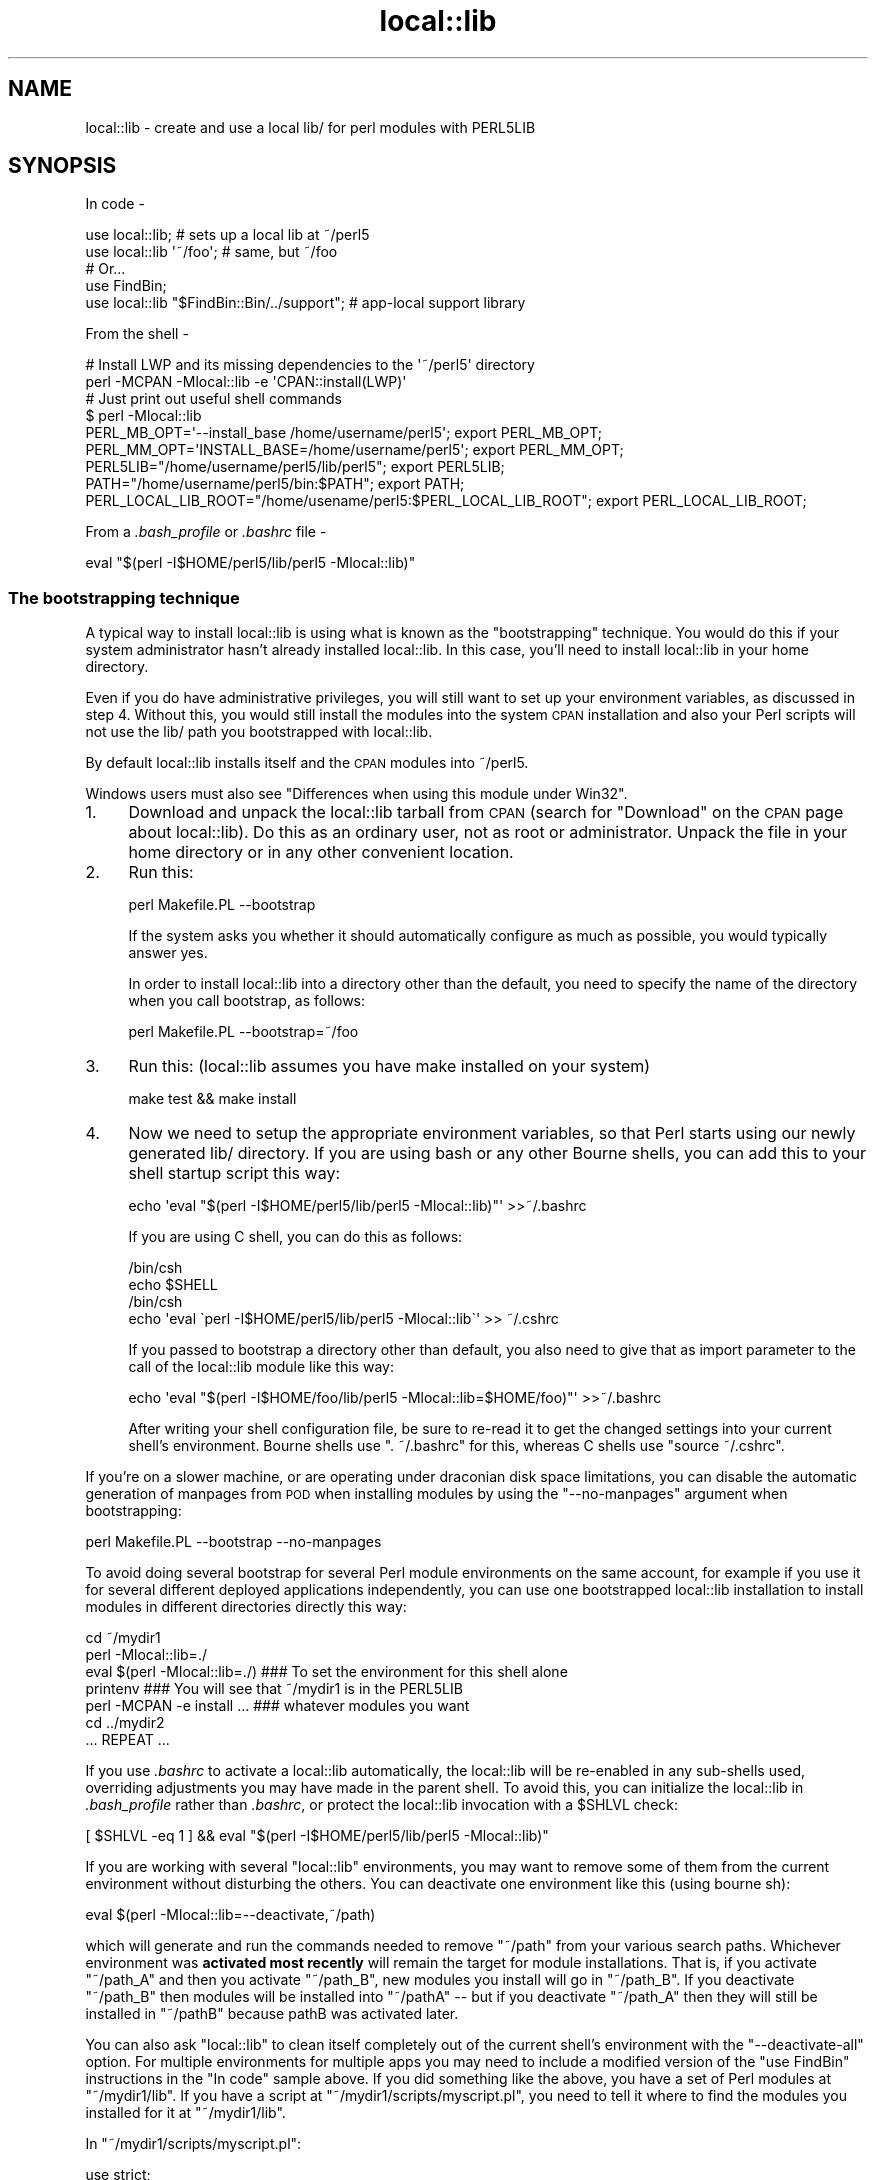 .\" Automatically generated by Pod::Man 2.25 (Pod::Simple 3.20)
.\"
.\" Standard preamble:
.\" ========================================================================
.de Sp \" Vertical space (when we can't use .PP)
.if t .sp .5v
.if n .sp
..
.de Vb \" Begin verbatim text
.ft CW
.nf
.ne \\$1
..
.de Ve \" End verbatim text
.ft R
.fi
..
.\" Set up some character translations and predefined strings.  \*(-- will
.\" give an unbreakable dash, \*(PI will give pi, \*(L" will give a left
.\" double quote, and \*(R" will give a right double quote.  \*(C+ will
.\" give a nicer C++.  Capital omega is used to do unbreakable dashes and
.\" therefore won't be available.  \*(C` and \*(C' expand to `' in nroff,
.\" nothing in troff, for use with C<>.
.tr \(*W-
.ds C+ C\v'-.1v'\h'-1p'\s-2+\h'-1p'+\s0\v'.1v'\h'-1p'
.ie n \{\
.    ds -- \(*W-
.    ds PI pi
.    if (\n(.H=4u)&(1m=24u) .ds -- \(*W\h'-12u'\(*W\h'-12u'-\" diablo 10 pitch
.    if (\n(.H=4u)&(1m=20u) .ds -- \(*W\h'-12u'\(*W\h'-8u'-\"  diablo 12 pitch
.    ds L" ""
.    ds R" ""
.    ds C` ""
.    ds C' ""
'br\}
.el\{\
.    ds -- \|\(em\|
.    ds PI \(*p
.    ds L" ``
.    ds R" ''
'br\}
.\"
.\" Escape single quotes in literal strings from groff's Unicode transform.
.ie \n(.g .ds Aq \(aq
.el       .ds Aq '
.\"
.\" If the F register is turned on, we'll generate index entries on stderr for
.\" titles (.TH), headers (.SH), subsections (.SS), items (.Ip), and index
.\" entries marked with X<> in POD.  Of course, you'll have to process the
.\" output yourself in some meaningful fashion.
.ie \nF \{\
.    de IX
.    tm Index:\\$1\t\\n%\t"\\$2"
..
.    nr % 0
.    rr F
.\}
.el \{\
.    de IX
..
.\}
.\"
.\" Accent mark definitions (@(#)ms.acc 1.5 88/02/08 SMI; from UCB 4.2).
.\" Fear.  Run.  Save yourself.  No user-serviceable parts.
.    \" fudge factors for nroff and troff
.if n \{\
.    ds #H 0
.    ds #V .8m
.    ds #F .3m
.    ds #[ \f1
.    ds #] \fP
.\}
.if t \{\
.    ds #H ((1u-(\\\\n(.fu%2u))*.13m)
.    ds #V .6m
.    ds #F 0
.    ds #[ \&
.    ds #] \&
.\}
.    \" simple accents for nroff and troff
.if n \{\
.    ds ' \&
.    ds ` \&
.    ds ^ \&
.    ds , \&
.    ds ~ ~
.    ds /
.\}
.if t \{\
.    ds ' \\k:\h'-(\\n(.wu*8/10-\*(#H)'\'\h"|\\n:u"
.    ds ` \\k:\h'-(\\n(.wu*8/10-\*(#H)'\`\h'|\\n:u'
.    ds ^ \\k:\h'-(\\n(.wu*10/11-\*(#H)'^\h'|\\n:u'
.    ds , \\k:\h'-(\\n(.wu*8/10)',\h'|\\n:u'
.    ds ~ \\k:\h'-(\\n(.wu-\*(#H-.1m)'~\h'|\\n:u'
.    ds / \\k:\h'-(\\n(.wu*8/10-\*(#H)'\z\(sl\h'|\\n:u'
.\}
.    \" troff and (daisy-wheel) nroff accents
.ds : \\k:\h'-(\\n(.wu*8/10-\*(#H+.1m+\*(#F)'\v'-\*(#V'\z.\h'.2m+\*(#F'.\h'|\\n:u'\v'\*(#V'
.ds 8 \h'\*(#H'\(*b\h'-\*(#H'
.ds o \\k:\h'-(\\n(.wu+\w'\(de'u-\*(#H)/2u'\v'-.3n'\*(#[\z\(de\v'.3n'\h'|\\n:u'\*(#]
.ds d- \h'\*(#H'\(pd\h'-\w'~'u'\v'-.25m'\f2\(hy\fP\v'.25m'\h'-\*(#H'
.ds D- D\\k:\h'-\w'D'u'\v'-.11m'\z\(hy\v'.11m'\h'|\\n:u'
.ds th \*(#[\v'.3m'\s+1I\s-1\v'-.3m'\h'-(\w'I'u*2/3)'\s-1o\s+1\*(#]
.ds Th \*(#[\s+2I\s-2\h'-\w'I'u*3/5'\v'-.3m'o\v'.3m'\*(#]
.ds ae a\h'-(\w'a'u*4/10)'e
.ds Ae A\h'-(\w'A'u*4/10)'E
.    \" corrections for vroff
.if v .ds ~ \\k:\h'-(\\n(.wu*9/10-\*(#H)'\s-2\u~\d\s+2\h'|\\n:u'
.if v .ds ^ \\k:\h'-(\\n(.wu*10/11-\*(#H)'\v'-.4m'^\v'.4m'\h'|\\n:u'
.    \" for low resolution devices (crt and lpr)
.if \n(.H>23 .if \n(.V>19 \
\{\
.    ds : e
.    ds 8 ss
.    ds o a
.    ds d- d\h'-1'\(ga
.    ds D- D\h'-1'\(hy
.    ds th \o'bp'
.    ds Th \o'LP'
.    ds ae ae
.    ds Ae AE
.\}
.rm #[ #] #H #V #F C
.\" ========================================================================
.\"
.IX Title "local::lib 3"
.TH local::lib 3 "perl v5.16.1" "User Contributed Perl Documentation"
.\" For nroff, turn off justification.  Always turn off hyphenation; it makes
.\" way too many mistakes in technical documents.
.if n .ad l
.nh
.SH "NAME"
local::lib \- create and use a local lib/ for perl modules with PERL5LIB
.SH "SYNOPSIS"
.IX Header "SYNOPSIS"
In code \-
.PP
.Vb 1
\&  use local::lib; # sets up a local lib at ~/perl5
\&
\&  use local::lib \*(Aq~/foo\*(Aq; # same, but ~/foo
\&
\&  # Or...
\&  use FindBin;
\&  use local::lib "$FindBin::Bin/../support";  # app\-local support library
.Ve
.PP
From the shell \-
.PP
.Vb 2
\&  # Install LWP and its missing dependencies to the \*(Aq~/perl5\*(Aq directory
\&  perl \-MCPAN \-Mlocal::lib \-e \*(AqCPAN::install(LWP)\*(Aq
\&
\&  # Just print out useful shell commands
\&  $ perl \-Mlocal::lib
\&  PERL_MB_OPT=\*(Aq\-\-install_base /home/username/perl5\*(Aq; export PERL_MB_OPT;
\&  PERL_MM_OPT=\*(AqINSTALL_BASE=/home/username/perl5\*(Aq; export PERL_MM_OPT;
\&  PERL5LIB="/home/username/perl5/lib/perl5"; export PERL5LIB;
\&  PATH="/home/username/perl5/bin:$PATH"; export PATH;
\&  PERL_LOCAL_LIB_ROOT="/home/usename/perl5:$PERL_LOCAL_LIB_ROOT"; export PERL_LOCAL_LIB_ROOT;
.Ve
.PP
From a \fI.bash_profile\fR or \fI.bashrc\fR file \-
.PP
.Vb 1
\&  eval "$(perl \-I$HOME/perl5/lib/perl5 \-Mlocal::lib)"
.Ve
.SS "The bootstrapping technique"
.IX Subsection "The bootstrapping technique"
A typical way to install local::lib is using what is known as the
\&\*(L"bootstrapping\*(R" technique.  You would do this if your system administrator
hasn't already installed local::lib.  In this case, you'll need to install
local::lib in your home directory.
.PP
Even if you do have administrative privileges, you will still want to set up your
environment variables, as discussed in step 4. Without this, you would still
install the modules into the system \s-1CPAN\s0 installation and also your Perl scripts
will not use the lib/ path you bootstrapped with local::lib.
.PP
By default local::lib installs itself and the \s-1CPAN\s0 modules into ~/perl5.
.PP
Windows users must also see \*(L"Differences when using this module under Win32\*(R".
.IP "1." 4
Download and unpack the local::lib tarball from \s-1CPAN\s0 (search for \*(L"Download\*(R"
on the \s-1CPAN\s0 page about local::lib).  Do this as an ordinary user, not as root
or administrator.  Unpack the file in your home directory or in any other
convenient location.
.IP "2." 4
Run this:
.Sp
.Vb 1
\&  perl Makefile.PL \-\-bootstrap
.Ve
.Sp
If the system asks you whether it should automatically configure as much
as possible, you would typically answer yes.
.Sp
In order to install local::lib into a directory other than the default, you need
to specify the name of the directory when you call bootstrap, as follows:
.Sp
.Vb 1
\&  perl Makefile.PL \-\-bootstrap=~/foo
.Ve
.IP "3." 4
Run this: (local::lib assumes you have make installed on your system)
.Sp
.Vb 1
\&  make test && make install
.Ve
.IP "4." 4
Now we need to setup the appropriate environment variables, so that Perl
starts using our newly generated lib/ directory. If you are using bash or
any other Bourne shells, you can add this to your shell startup script this
way:
.Sp
.Vb 1
\&  echo \*(Aqeval "$(perl \-I$HOME/perl5/lib/perl5 \-Mlocal::lib)"\*(Aq >>~/.bashrc
.Ve
.Sp
If you are using C shell, you can do this as follows:
.Sp
.Vb 4
\&  /bin/csh
\&  echo $SHELL
\&  /bin/csh
\&  echo \*(Aqeval \`perl \-I$HOME/perl5/lib/perl5 \-Mlocal::lib\`\*(Aq >> ~/.cshrc
.Ve
.Sp
If you passed to bootstrap a directory other than default, you also need to
give that as import parameter to the call of the local::lib module like this
way:
.Sp
.Vb 1
\&  echo \*(Aqeval "$(perl \-I$HOME/foo/lib/perl5 \-Mlocal::lib=$HOME/foo)"\*(Aq >>~/.bashrc
.Ve
.Sp
After writing your shell configuration file, be sure to re-read it to get the
changed settings into your current shell's environment. Bourne shells use
\&\f(CW\*(C`. ~/.bashrc\*(C'\fR for this, whereas C shells use \f(CW\*(C`source ~/.cshrc\*(C'\fR.
.PP
If you're on a slower machine, or are operating under draconian disk space
limitations, you can disable the automatic generation of manpages from \s-1POD\s0 when
installing modules by using the \f(CW\*(C`\-\-no\-manpages\*(C'\fR argument when bootstrapping:
.PP
.Vb 1
\&  perl Makefile.PL \-\-bootstrap \-\-no\-manpages
.Ve
.PP
To avoid doing several bootstrap for several Perl module environments on the
same account, for example if you use it for several different deployed
applications independently, you can use one bootstrapped local::lib
installation to install modules in different directories directly this way:
.PP
.Vb 7
\&  cd ~/mydir1
\&  perl \-Mlocal::lib=./
\&  eval $(perl \-Mlocal::lib=./)  ### To set the environment for this shell alone
\&  printenv                      ### You will see that ~/mydir1 is in the PERL5LIB
\&  perl \-MCPAN \-e install ...    ### whatever modules you want
\&  cd ../mydir2
\&  ... REPEAT ...
.Ve
.PP
If you use \fI.bashrc\fR to activate a local::lib automatically, the local::lib
will be re-enabled in any sub-shells used, overriding adjustments you may have
made in the parent shell.  To avoid this, you can initialize the local::lib in
\&\fI.bash_profile\fR rather than \fI.bashrc\fR, or protect the local::lib invocation
with a \f(CW$SHLVL\fR check:
.PP
.Vb 1
\&  [ $SHLVL \-eq 1 ] && eval "$(perl \-I$HOME/perl5/lib/perl5 \-Mlocal::lib)"
.Ve
.PP
If you are working with several \f(CW\*(C`local::lib\*(C'\fR environments, you may want to
remove some of them from the current environment without disturbing the others.
You can deactivate one environment like this (using bourne sh):
.PP
.Vb 1
\&  eval $(perl \-Mlocal::lib=\-\-deactivate,~/path)
.Ve
.PP
which will generate and run the commands needed to remove \f(CW\*(C`~/path\*(C'\fR from your
various search paths. Whichever environment was \fBactivated most recently\fR will
remain the target for module installations. That is, if you activate
\&\f(CW\*(C`~/path_A\*(C'\fR and then you activate \f(CW\*(C`~/path_B\*(C'\fR, new modules you install will go
in \f(CW\*(C`~/path_B\*(C'\fR. If you deactivate \f(CW\*(C`~/path_B\*(C'\fR then modules will be installed
into \f(CW\*(C`~/pathA\*(C'\fR \*(-- but if you deactivate \f(CW\*(C`~/path_A\*(C'\fR then they will still be
installed in \f(CW\*(C`~/pathB\*(C'\fR because pathB was activated later.
.PP
You can also ask \f(CW\*(C`local::lib\*(C'\fR to clean itself completely out of the current
shell's environment with the \f(CW\*(C`\-\-deactivate\-all\*(C'\fR option.
For multiple environments for multiple apps you may need to include a modified
version of the \f(CW\*(C`use FindBin\*(C'\fR instructions in the \*(L"In code\*(R" sample above.
If you did something like the above, you have a set of Perl modules at \f(CW\*(C`~/mydir1/lib\*(C'\fR. If you have a script at \f(CW\*(C`~/mydir1/scripts/myscript.pl\*(C'\fR,
you need to tell it where to find the modules you installed for it at \f(CW\*(C`~/mydir1/lib\*(C'\fR.
.PP
In \f(CW\*(C`~/mydir1/scripts/myscript.pl\*(C'\fR:
.PP
.Vb 4
\&  use strict;
\&  use warnings;
\&  use local::lib "$FindBin::Bin/..";  ### points to ~/mydir1 and local::lib finds lib
\&  use lib "$FindBin::Bin/../lib";     ### points to ~/mydir1/lib
.Ve
.PP
Put this before any \s-1BEGIN\s0 { ... } blocks that require the modules you installed.
.SS "Differences when using this module under Win32"
.IX Subsection "Differences when using this module under Win32"
To set up the proper environment variables for your current session of
\&\f(CW\*(C`CMD.exe\*(C'\fR, you can use this:
.PP
.Vb 5
\&  C:\e>perl \-Mlocal::lib
\&  set PERL_MB_OPT=\-\-install_base C:\eDOCUME~1\eADMINI~1\eperl5
\&  set PERL_MM_OPT=INSTALL_BASE=C:\eDOCUME~1\eADMINI~1\eperl5
\&  set PERL5LIB=C:\eDOCUME~1\eADMINI~1\eperl5\elib\eperl5
\&  set PATH=C:\eDOCUME~1\eADMINI~1\eperl5\ebin;%PATH%
\&
\&  ### To set the environment for this shell alone
\&  C:\e>perl \-Mlocal::lib > %TEMP%\etmp.bat && %TEMP%\etmp.bat && del %TEMP%\etmp.bat
\&  ### instead of $(perl \-Mlocal::lib=./)
.Ve
.PP
If you want the environment entries to persist, you'll need to add them to the
Control Panel's System applet yourself or use App::local::lib::Win32Helper.
.PP
The \*(L"~\*(R" is translated to the user's profile directory (the directory named for
the user under \*(L"Documents and Settings\*(R" (Windows \s-1XP\s0 or earlier) or \*(L"Users\*(R"
(Windows Vista or later)) unless \f(CW$ENV\fR{\s-1HOME\s0} exists. After that, the home
directory is translated to a short name (which means the directory must exist)
and the subdirectories are created.
.PP
\fIPowerShell\fR
.IX Subsection "PowerShell"
.PP
local::lib also supports PowerShell, and can be used with the
\&\f(CW\*(C`Invoke\-Expression\*(C'\fR cmdlet.
.PP
.Vb 1
\&  Invoke\-Expression "$(perl \-Mlocal::lib)"
.Ve
.SH "RATIONALE"
.IX Header "RATIONALE"
The version of a Perl package on your machine is not always the version you
need.  Obviously, the best thing to do would be to update to the version you
need.  However, you might be in a situation where you're prevented from doing
this.  Perhaps you don't have system administrator privileges; or perhaps you
are using a package management system such as Debian, and nobody has yet gotten
around to packaging up the version you need.
.PP
local::lib solves this problem by allowing you to create your own directory of
Perl packages downloaded from \s-1CPAN\s0 (in a multi-user system, this would typically
be within your own home directory).  The existing system Perl installation is
not affected; you simply invoke Perl with special options so that Perl uses the
packages in your own local package directory rather than the system packages.
local::lib arranges things so that your locally installed version of the Perl
packages takes precedence over the system installation.
.PP
If you are using a package management system (such as Debian), you don't need to
worry about Debian and \s-1CPAN\s0 stepping on each other's toes.  Your local version
of the packages will be written to an entirely separate directory from those
installed by Debian.
.SH "DESCRIPTION"
.IX Header "DESCRIPTION"
This module provides a quick, convenient way of bootstrapping a user-local Perl
module library located within the user's home directory. It also constructs and
prints out for the user the list of environment variables using the syntax
appropriate for the user's current shell (as specified by the \f(CW\*(C`SHELL\*(C'\fR
environment variable), suitable for directly adding to one's shell
configuration file.
.PP
More generally, local::lib allows for the bootstrapping and usage of a
directory containing Perl modules outside of Perl's \f(CW@INC\fR. This makes it
easier to ship an application with an app-specific copy of a Perl module, or
collection of modules. Useful in cases like when an upstream maintainer hasn't
applied a patch to a module of theirs that you need for your application.
.PP
On import, local::lib sets the following environment variables to appropriate
values:
.IP "\s-1PERL_MB_OPT\s0" 4
.IX Item "PERL_MB_OPT"
.PD 0
.IP "\s-1PERL_MM_OPT\s0" 4
.IX Item "PERL_MM_OPT"
.IP "\s-1PERL5LIB\s0" 4
.IX Item "PERL5LIB"
.IP "\s-1PATH\s0" 4
.IX Item "PATH"
.IP "\s-1PERL_LOCAL_LIB_ROOT\s0" 4
.IX Item "PERL_LOCAL_LIB_ROOT"
.PD
.PP
When possible, these will be appended to instead of overwritten entirely.
.PP
These values are then available for reference by any code after import.
.SH "CREATING A SELF-CONTAINED SET OF MODULES"
.IX Header "CREATING A SELF-CONTAINED SET OF MODULES"
See lib::core::only for one way to do this \- but note that
there are a number of caveats, and the best approach is always to perform a
build against a clean perl (i.e. site and vendor as close to empty as possible).
.SH "IMPORT OPTIONS"
.IX Header "IMPORT OPTIONS"
Options are values that can be passed to the \f(CW\*(C`local::lib\*(C'\fR import besides the
directory to use. They are specified as \f(CW\*(C`use local::lib \*(Aq\-\-option\*(Aq[, path];\*(C'\fR
or \f(CW\*(C`perl \-Mlocal::lib=\-\-option[,path]\*(C'\fR.
.SS "\-\-deactivate"
.IX Subsection "--deactivate"
Remove the chosen path (or the default path) from the module search paths if it
was added by \f(CW\*(C`local::lib\*(C'\fR, instead of adding it.
.SS "\-\-deactivate\-all"
.IX Subsection "--deactivate-all"
Remove all directories that were added to search paths by \f(CW\*(C`local::lib\*(C'\fR from the
search paths.
.SS "\-\-shelltype"
.IX Subsection "--shelltype"
Specify the shell type to use for output.  By default, the shell will be
detected based on the environment.  Should be one of: \f(CW\*(C`bourne\*(C'\fR, \f(CW\*(C`csh\*(C'\fR,
\&\f(CW\*(C`cmd\*(C'\fR, or \f(CW\*(C`powershell\*(C'\fR.
.SS "\-\-no\-create"
.IX Subsection "--no-create"
Prevents \f(CW\*(C`local::lib\*(C'\fR from creating directories when activating dirs.  This is
likely to cause issues on Win32 systems.
.SH "CLASS METHODS"
.IX Header "CLASS METHODS"
.SS "ensure_dir_structure_for"
.IX Subsection "ensure_dir_structure_for"
.ie n .IP "Arguments: $path" 4
.el .IP "Arguments: \f(CW$path\fR" 4
.IX Item "Arguments: $path"
.PD 0
.IP "Return value: None" 4
.IX Item "Return value: None"
.PD
.PP
Attempts to create a local::lib directory, including subdirectories and all
required parent directories. Throws an exception on failure.
.SS "print_environment_vars_for"
.IX Subsection "print_environment_vars_for"
.ie n .IP "Arguments: $path" 4
.el .IP "Arguments: \f(CW$path\fR" 4
.IX Item "Arguments: $path"
.PD 0
.IP "Return value: None" 4
.IX Item "Return value: None"
.PD
.PP
Prints to standard output the variables listed above, properly set to use the
given path as the base directory.
.SS "build_environment_vars_for"
.IX Subsection "build_environment_vars_for"
.ie n .IP "Arguments: $path" 4
.el .IP "Arguments: \f(CW$path\fR" 4
.IX Item "Arguments: $path"
.PD 0
.ie n .IP "Return value: %environment_vars" 4
.el .IP "Return value: \f(CW%environment_vars\fR" 4
.IX Item "Return value: %environment_vars"
.PD
.PP
Returns a hash with the variables listed above, properly set to use the
given path as the base directory.
.SS "setup_env_hash_for"
.IX Subsection "setup_env_hash_for"
.ie n .IP "Arguments: $path" 4
.el .IP "Arguments: \f(CW$path\fR" 4
.IX Item "Arguments: $path"
.PD 0
.IP "Return value: None" 4
.IX Item "Return value: None"
.PD
.PP
Constructs the \f(CW%ENV\fR keys for the given path, by calling
\&\*(L"build_environment_vars_for\*(R".
.SS "active_paths"
.IX Subsection "active_paths"
.IP "Arguments: None" 4
.IX Item "Arguments: None"
.PD 0
.ie n .IP "Return value: @paths" 4
.el .IP "Return value: \f(CW@paths\fR" 4
.IX Item "Return value: @paths"
.PD
.PP
Returns a list of active \f(CW\*(C`local::lib\*(C'\fR paths, according to the
\&\f(CW\*(C`PERL_LOCAL_LIB_ROOT\*(C'\fR environment variable and verified against
what is really in \f(CW@INC\fR.
.SS "install_base_perl_path"
.IX Subsection "install_base_perl_path"
.ie n .IP "Arguments: $path" 4
.el .IP "Arguments: \f(CW$path\fR" 4
.IX Item "Arguments: $path"
.PD 0
.ie n .IP "Return value: $install_base_perl_path" 4
.el .IP "Return value: \f(CW$install_base_perl_path\fR" 4
.IX Item "Return value: $install_base_perl_path"
.PD
.PP
Returns a path describing where to install the Perl modules for this local
library installation. Appends the directories \f(CW\*(C`lib\*(C'\fR and \f(CW\*(C`perl5\*(C'\fR to the given
path.
.SS "lib_paths_for"
.IX Subsection "lib_paths_for"
.ie n .IP "Arguments: $path" 4
.el .IP "Arguments: \f(CW$path\fR" 4
.IX Item "Arguments: $path"
.PD 0
.ie n .IP "Return value: @lib_paths" 4
.el .IP "Return value: \f(CW@lib_paths\fR" 4
.IX Item "Return value: @lib_paths"
.PD
.PP
Returns the list of paths perl will search for libraries, given a base path.
This includes the base path itself, the architecture specific subdirectory, and
perl version specific subdirectories.  These paths may not all exist.
.SS "install_base_bin_path"
.IX Subsection "install_base_bin_path"
.ie n .IP "Arguments: $path" 4
.el .IP "Arguments: \f(CW$path\fR" 4
.IX Item "Arguments: $path"
.PD 0
.ie n .IP "Return value: $install_base_bin_path" 4
.el .IP "Return value: \f(CW$install_base_bin_path\fR" 4
.IX Item "Return value: $install_base_bin_path"
.PD
.PP
Returns a path describing where to install the executable programs for this
local library installation. Appends the directory \f(CW\*(C`bin\*(C'\fR to the given path.
.SS "installer_options_for"
.IX Subsection "installer_options_for"
.ie n .IP "Arguments: $path" 4
.el .IP "Arguments: \f(CW$path\fR" 4
.IX Item "Arguments: $path"
.PD 0
.ie n .IP "Return value: %installer_env_vars" 4
.el .IP "Return value: \f(CW%installer_env_vars\fR" 4
.IX Item "Return value: %installer_env_vars"
.PD
.PP
Returns a hash of environment variables that should be set to cause
installation into the given path.
.SS "resolve_empty_path"
.IX Subsection "resolve_empty_path"
.ie n .IP "Arguments: $path" 4
.el .IP "Arguments: \f(CW$path\fR" 4
.IX Item "Arguments: $path"
.PD 0
.ie n .IP "Return value: $base_path" 4
.el .IP "Return value: \f(CW$base_path\fR" 4
.IX Item "Return value: $base_path"
.PD
.PP
Builds and returns the base path into which to set up the local module
installation. Defaults to \f(CW\*(C`~/perl5\*(C'\fR.
.SS "resolve_home_path"
.IX Subsection "resolve_home_path"
.ie n .IP "Arguments: $path" 4
.el .IP "Arguments: \f(CW$path\fR" 4
.IX Item "Arguments: $path"
.PD 0
.ie n .IP "Return value: $home_path" 4
.el .IP "Return value: \f(CW$home_path\fR" 4
.IX Item "Return value: $home_path"
.PD
.PP
Attempts to find the user's home directory. If installed, uses \f(CW\*(C`File::HomeDir\*(C'\fR
for this purpose. If no definite answer is available, throws an exception.
.SS "resolve_relative_path"
.IX Subsection "resolve_relative_path"
.ie n .IP "Arguments: $path" 4
.el .IP "Arguments: \f(CW$path\fR" 4
.IX Item "Arguments: $path"
.PD 0
.ie n .IP "Return value: $absolute_path" 4
.el .IP "Return value: \f(CW$absolute_path\fR" 4
.IX Item "Return value: $absolute_path"
.PD
.PP
Translates the given path into an absolute path.
.SS "resolve_path"
.IX Subsection "resolve_path"
.ie n .IP "Arguments: $path" 4
.el .IP "Arguments: \f(CW$path\fR" 4
.IX Item "Arguments: $path"
.PD 0
.ie n .IP "Return value: $absolute_path" 4
.el .IP "Return value: \f(CW$absolute_path\fR" 4
.IX Item "Return value: $absolute_path"
.PD
.PP
Calls the following in a pipeline, passing the result from the previous to the
next, in an attempt to find where to configure the environment for a local
library installation: \*(L"resolve_empty_path\*(R", \*(L"resolve_home_path\*(R",
\&\*(L"resolve_relative_path\*(R". Passes the given path argument to
\&\*(L"resolve_empty_path\*(R" which then returns a result that is passed to
\&\*(L"resolve_home_path\*(R", which then has its result passed to
\&\*(L"resolve_relative_path\*(R". The result of this final call is returned from
\&\*(L"resolve_path\*(R".
.SH "OBJECT INTERFACE"
.IX Header "OBJECT INTERFACE"
.SS "new"
.IX Subsection "new"
.ie n .IP "Arguments: %attributes" 4
.el .IP "Arguments: \f(CW%attributes\fR" 4
.IX Item "Arguments: %attributes"
.PD 0
.ie n .IP "Return value: $local_lib" 4
.el .IP "Return value: \f(CW$local_lib\fR" 4
.IX Item "Return value: $local_lib"
.PD
.PP
Constructs a new \f(CW\*(C`local::lib\*(C'\fR object, representing the current state of
\&\f(CW@INC\fR and the relevant environment variables.
.SH "ATTRIBUTES"
.IX Header "ATTRIBUTES"
.SS "roots"
.IX Subsection "roots"
An arrayref representing active \f(CW\*(C`local::lib\*(C'\fR directories.
.SS "inc"
.IX Subsection "inc"
An arrayref representing \f(CW@INC\fR.
.SS "libs"
.IX Subsection "libs"
An arrayref representing the \s-1PERL5LIB\s0 environment variable.
.SS "bins"
.IX Subsection "bins"
An arrayref representing the \s-1PATH\s0 environment variable.
.SS "extra"
.IX Subsection "extra"
A hashref of extra environment variables (e.g. \f(CW\*(C`PERL_MM_OPT\*(C'\fR and
\&\f(CW\*(C`PERL_MB_OPT\*(C'\fR)
.SS "no_create"
.IX Subsection "no_create"
If set, \f(CW\*(C`local::lib\*(C'\fR will not try to create directories when activating them.
.SH "OBJECT METHODS"
.IX Header "OBJECT METHODS"
.SS "clone"
.IX Subsection "clone"
.ie n .IP "Arguments: %attributes" 4
.el .IP "Arguments: \f(CW%attributes\fR" 4
.IX Item "Arguments: %attributes"
.PD 0
.ie n .IP "Return value: $local_lib" 4
.el .IP "Return value: \f(CW$local_lib\fR" 4
.IX Item "Return value: $local_lib"
.PD
.PP
Constructs a new \f(CW\*(C`local::lib\*(C'\fR object based on the existing one, overriding the
specified attributes.
.SS "activate"
.IX Subsection "activate"
.ie n .IP "Arguments: $path" 4
.el .IP "Arguments: \f(CW$path\fR" 4
.IX Item "Arguments: $path"
.PD 0
.ie n .IP "Return value: $new_local_lib" 4
.el .IP "Return value: \f(CW$new_local_lib\fR" 4
.IX Item "Return value: $new_local_lib"
.PD
.PP
Constructs a new instance with the specified path active.
.SS "deactivate"
.IX Subsection "deactivate"
.ie n .IP "Arguments: $path" 4
.el .IP "Arguments: \f(CW$path\fR" 4
.IX Item "Arguments: $path"
.PD 0
.ie n .IP "Return value: $new_local_lib" 4
.el .IP "Return value: \f(CW$new_local_lib\fR" 4
.IX Item "Return value: $new_local_lib"
.PD
.PP
Constructs a new instance with the specified path deactivated.
.SS "deactivate_all"
.IX Subsection "deactivate_all"
.IP "Arguments: None" 4
.IX Item "Arguments: None"
.PD 0
.ie n .IP "Return value: $new_local_lib" 4
.el .IP "Return value: \f(CW$new_local_lib\fR" 4
.IX Item "Return value: $new_local_lib"
.PD
.PP
Constructs a new instance with all \f(CW\*(C`local::lib\*(C'\fR directories deactivated.
.SS "environment_vars_string"
.IX Subsection "environment_vars_string"
.ie n .IP "Arguments: [ $shelltype ]" 4
.el .IP "Arguments: [ \f(CW$shelltype\fR ]" 4
.IX Item "Arguments: [ $shelltype ]"
.PD 0
.ie n .IP "Return value: $shell_env_string" 4
.el .IP "Return value: \f(CW$shell_env_string\fR" 4
.IX Item "Return value: $shell_env_string"
.PD
.PP
Returns a string to set up the \f(CW\*(C`local::lib\*(C'\fR, meant to be run by a shell.
.SS "build_environment_vars"
.IX Subsection "build_environment_vars"
.IP "Arguments: None" 4
.IX Item "Arguments: None"
.PD 0
.ie n .IP "Return value: %environment_vars" 4
.el .IP "Return value: \f(CW%environment_vars\fR" 4
.IX Item "Return value: %environment_vars"
.PD
.PP
Returns a hash with the variables listed above, properly set to use the
given path as the base directory.
.SS "setup_env_hash"
.IX Subsection "setup_env_hash"
.IP "Arguments: None" 4
.IX Item "Arguments: None"
.PD 0
.IP "Return value: None" 4
.IX Item "Return value: None"
.PD
.PP
Constructs the \f(CW%ENV\fR keys for the given path, by calling
\&\*(L"build_environment_vars\*(R".
.SS "setup_local_lib"
.IX Subsection "setup_local_lib"
Constructs the \f(CW%ENV\fR hash using \*(L"setup_env_hash\*(R", and set up \f(CW@INC\fR.
.SH "A WARNING ABOUT UNINST=1"
.IX Header "A WARNING ABOUT UNINST=1"
Be careful about using local::lib in combination with \*(L"make install UNINST=1\*(R".
The idea of this feature is that will uninstall an old version of a module
before installing a new one. However it lacks a safety check that the old
version and the new version will go in the same directory. Used in combination
with local::lib, you can potentially delete a globally accessible version of a
module while installing the new version in a local place. Only combine \*(L"make
install UNINST=1\*(R" and local::lib if you understand these possible consequences.
.SH "LIMITATIONS"
.IX Header "LIMITATIONS"
.IP "\(bu" 4
Directory names with spaces in them are not well supported by the perl
toolchain and the programs it uses.  Pure-perl distributions should support
spaces, but problems are more likely with dists that require compilation. A
workaround you can do is moving your local::lib to a directory with spaces
\&\fBafter\fR you installed all modules inside your local::lib bootstrap. But be
aware that you can't update or install \s-1CPAN\s0 modules after the move.
.IP "\(bu" 4
Rather basic shell detection. Right now anything with csh in its name is
assumed to be a C shell or something compatible, and everything else is assumed
to be Bourne, except on Win32 systems. If the \f(CW\*(C`SHELL\*(C'\fR environment variable is
not set, a Bourne-compatible shell is assumed.
.IP "\(bu" 4
Kills any existing \s-1PERL_MM_OPT\s0 or \s-1PERL_MB_OPT\s0.
.IP "\(bu" 4
Should probably auto-fixup \s-1CPAN\s0 config if not already done.
.IP "\(bu" 4
On \s-1VMS\s0 and MacOS Classic (pre-OS X), local::lib loads File::Spec.
This means any File::Spec version installed in the local::lib will be
ignored by scripts using local::lib.  A workaround for this is using
\&\f(CW\*(C`use lib "$local_lib/lib/perl5";\*(C'\fR instead of using \f(CW\*(C`local::lib\*(C'\fR directly.
.IP "\(bu" 4
Conflicts with ExtUtils::MakeMaker's \f(CW\*(C`PREFIX\*(C'\fR option.
\&\f(CW\*(C`local::lib\*(C'\fR uses the \f(CW\*(C`INSTALL_BASE\*(C'\fR option, as it has more predictable and
sane behavior.  If something attempts to use the \f(CW\*(C`PREFIX\*(C'\fR option when running
a \fIMakefile.PL\fR, ExtUtils::MakeMaker will refuse to run, as the two
options conflict.  This can be worked around by temporarily unsetting the
\&\f(CW\*(C`PERL_MM_OPT\*(C'\fR environment variable.
.IP "\(bu" 4
Conflicts with Module::Build's \f(CW\*(C`\-\-prefix\*(C'\fR option.  Similar to the
previous limitation, but any \f(CW\*(C`\-\-prefix\*(C'\fR option specified will be ignored.
This can be worked around by temporarily unsetting the \f(CW\*(C`PERL_MB_OPT\*(C'\fR
environment variable.
.PP
Patches very much welcome for any of the above.
.IP "\(bu" 4
On Win32 systems, does not have a way to write the created environment
variables to the registry, so that they can persist through a reboot.
.SH "TROUBLESHOOTING"
.IX Header "TROUBLESHOOTING"
If you've configured local::lib to install \s-1CPAN\s0 modules somewhere in to your
home directory, and at some point later you try to install a module with \f(CW\*(C`cpan
\&\-i Foo::Bar\*(C'\fR, but it fails with an error like: \f(CW\*(C`Warning: You do not have
permissions to install into /usr/lib64/perl5/site_perl/5.8.8/x86_64\-linux at
/usr/lib64/perl5/5.8.8/Foo/Bar.pm\*(C'\fR and buried within the install log is an
error saying \f(CW\*(C`\*(AqINSTALL_BASE\*(Aq is not a known MakeMaker parameter name\*(C'\fR, then
you've somehow lost your updated ExtUtils::MakeMaker module.
.PP
To remedy this situation, rerun the bootstrapping procedure documented above.
.PP
Then, run \f(CW\*(C`rm \-r ~/.cpan/build/Foo\-Bar*\*(C'\fR
.PP
Finally, re-run \f(CW\*(C`cpan \-i Foo::Bar\*(C'\fR and it should install without problems.
.SH "ENVIRONMENT"
.IX Header "ENVIRONMENT"
.IP "\s-1SHELL\s0" 4
.IX Item "SHELL"
.PD 0
.IP "\s-1COMSPEC\s0" 4
.IX Item "COMSPEC"
.PD
local::lib looks at the user's \f(CW\*(C`SHELL\*(C'\fR environment variable when printing out
commands to add to the shell configuration file.
.Sp
On Win32 systems, \f(CW\*(C`COMSPEC\*(C'\fR is also examined.
.SH "SEE ALSO"
.IX Header "SEE ALSO"
.IP "\(bu" 4
Perl Advent article, 2011 <http://perladvent.org/2011/2011-12-01.html>
.SH "SUPPORT"
.IX Header "SUPPORT"
\&\s-1IRC:\s0
.PP
.Vb 1
\&    Join #toolchain on irc.perl.org.
.Ve
.SH "AUTHOR"
.IX Header "AUTHOR"
Matt S Trout <mst@shadowcat.co.uk> http://www.shadowcat.co.uk/
.PP
auto_install fixes kindly sponsored by http://www.takkle.com/
.SH "CONTRIBUTORS"
.IX Header "CONTRIBUTORS"
Patches to correctly output commands for csh style shells, as well as some
documentation additions, contributed by Christopher Nehren <apeiron@cpan.org>.
.PP
Doc patches for a custom local::lib directory, more cleanups in the english
documentation and a german documentation contributed by
Torsten Raudssus <torsten@raudssus.de>.
.PP
Hans Dieter Pearcey <hdp@cpan.org> sent in some additional tests for ensuring
things will install properly, submitted a fix for the bug causing problems with
writing Makefiles during bootstrapping, contributed an example program, and
submitted yet another fix to ensure that local::lib can install and bootstrap
properly. Many, many thanks!
.PP
pattern of Freenode \s-1IRC\s0 contributed the beginnings of the Troubleshooting
section. Many thanks!
.PP
Patch to add Win32 support contributed by Curtis Jewell <csjewell@cpan.org>.
.PP
Warnings for missing \s-1PATH/PERL5LIB\s0 (as when not running interactively) silenced
by a patch from Marco Emilio Poleggi.
.PP
Mark Stosberg <mark@summersault.com> provided the code for the now deleted
\&'\-\-self\-contained' option.
.PP
Documentation patches to make win32 usage clearer by
David Mertens <dcmertens.perl@gmail.com> (run4flat).
.PP
Brazilian portuguese translation and minor doc
patches contributed by Breno G. de Oliveira <garu@cpan.org>.
.PP
Improvements to stacking multiple local::lib dirs and removing them from the
environment later on contributed by Andrew Rodland <arodland@cpan.org>.
.PP
Patch for Carp version mismatch contributed by Hakim Cassimally
<osfameron@cpan.org>.
.PP
Rewrite of internals and numerous bug fixes and added features contributed by
Graham Knop <haarg@haarg.org>.
.SH "COPYRIGHT"
.IX Header "COPYRIGHT"
Copyright (c) 2007 \- 2013 the local::lib \*(L"\s-1AUTHOR\s0\*(R" and \*(L"\s-1CONTRIBUTORS\s0\*(R" as
listed above.
.SH "LICENSE"
.IX Header "LICENSE"
This is free software; you can redistribute it and/or modify it under
the same terms as the Perl 5 programming language system itself.
